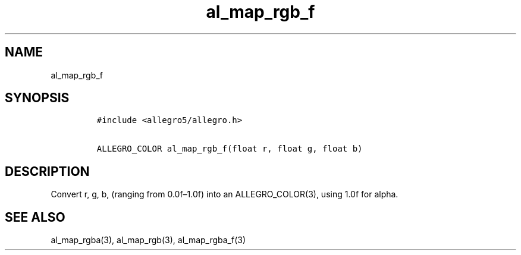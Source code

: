 .TH al_map_rgb_f 3 "" "Allegro reference manual"
.SH NAME
.PP
al_map_rgb_f
.SH SYNOPSIS
.IP
.nf
\f[C]
#include\ <allegro5/allegro.h>

ALLEGRO_COLOR\ al_map_rgb_f(float\ r,\ float\ g,\ float\ b)
\f[]
.fi
.SH DESCRIPTION
.PP
Convert r, g, b, (ranging from 0.0f\[en]1.0f) into an
ALLEGRO_COLOR(3), using 1.0f for alpha.
.SH SEE ALSO
.PP
al_map_rgba(3), al_map_rgb(3), al_map_rgba_f(3)
